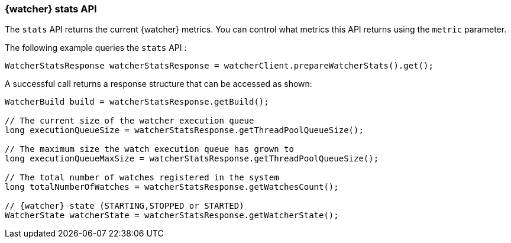 [discrete]
[[api-java-stats]]
=== {watcher} stats API

The `stats` API returns the current {watcher} metrics. You can control what
metrics this API returns using the `metric` parameter.

The following example queries the `stats` API :

[source,java]
--------------------------------------------------
WatcherStatsResponse watcherStatsResponse = watcherClient.prepareWatcherStats().get();
--------------------------------------------------

A successful call returns a response structure that can be accessed as shown:

[source,java]
--------------------------------------------------
WatcherBuild build = watcherStatsResponse.getBuild();

// The current size of the watcher execution queue
long executionQueueSize = watcherStatsResponse.getThreadPoolQueueSize();

// The maximum size the watch execution queue has grown to
long executionQueueMaxSize = watcherStatsResponse.getThreadPoolQueueSize();

// The total number of watches registered in the system
long totalNumberOfWatches = watcherStatsResponse.getWatchesCount();

// {watcher} state (STARTING,STOPPED or STARTED)
WatcherState watcherState = watcherStatsResponse.getWatcherState();
--------------------------------------------------
